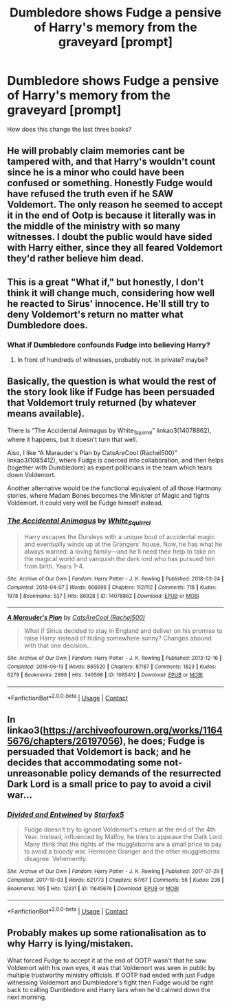 #+TITLE: Dumbledore shows Fudge a pensive of Harry's memory from the graveyard [prompt]

* Dumbledore shows Fudge a pensive of Harry's memory from the graveyard [prompt]
:PROPERTIES:
:Author: dmreif
:Score: 4
:DateUnix: 1613407125.0
:DateShort: 2021-Feb-15
:FlairText: Request
:END:
How does this change the last three books?


** He will probably claim memories cant be tampered with, and that Harry's wouldn't count since he is a minor who could have been confused or something. Honestly Fudge would have refused the truth even if he SAW Voldemort. The only reason he seemed to accept it in the end of Ootp is because it literally was in the middle of the ministry with so many witnesses. I doubt the public would have sided with Harry either, since they all feared Voldemort they'd rather believe him dead.
:PROPERTIES:
:Author: chayoutofcontext
:Score: 16
:DateUnix: 1613407931.0
:DateShort: 2021-Feb-15
:END:


** This is a great "What if," but honestly, I don't think it will change much, considering how well he reacted to Sirus' innocence. He'll still try to deny Voldemort's return no matter what Dumbledore does.
:PROPERTIES:
:Author: Only_Excuse7425
:Score: 6
:DateUnix: 1613407576.0
:DateShort: 2021-Feb-15
:END:

*** What if Dumbledore confounds Fudge into believing Harry?
:PROPERTIES:
:Author: dmreif
:Score: 3
:DateUnix: 1613407986.0
:DateShort: 2021-Feb-15
:END:

**** In front of hundreds of witnesses, probably not. In private? maybe?
:PROPERTIES:
:Author: Only_Excuse7425
:Score: 1
:DateUnix: 1613493263.0
:DateShort: 2021-Feb-16
:END:


** Basically, the question is what would the rest of the story look like if Fudge has been persuaded that Voldemort truly returned (by whatever means available).

There is “The Accidental Animagus by White_Squirrel” linkao3(14078862), where it happens, but it doesn't turn that well.

Also, I like “A Marauder's Plan by CatsAreCool (Rachel500)” linkao3(1085412), where Fudge is coerced into collaboration, and then helps (together with Dumbledore) as expert politicians in the team which tears down Voldemort.

Another alternative would be the functional equivalent of all those Harmony stories, where Madam Bones becomes the Minister of Magic and fights Voldemort. It could very well be Fudge himself instead.
:PROPERTIES:
:Author: ceplma
:Score: 5
:DateUnix: 1613409806.0
:DateShort: 2021-Feb-15
:END:

*** [[https://archiveofourown.org/works/14078862][*/The Accidental Animagus/*]] by [[https://www.archiveofourown.org/users/White_Squirrel/pseuds/White_Squirrel][/White_Squirrel/]]

#+begin_quote
  Harry escapes the Dursleys with a unique bout of accidental magic and eventually winds up at the Grangers' house. Now, he has what he always wanted: a loving family---and he'll need their help to take on the magical world and vanquish the dark lord who has pursued him from birth. Years 1-4.
#+end_quote

^{/Site/:} ^{Archive} ^{of} ^{Our} ^{Own} ^{*|*} ^{/Fandom/:} ^{Harry} ^{Potter} ^{-} ^{J.} ^{K.} ^{Rowling} ^{*|*} ^{/Published/:} ^{2018-03-24} ^{*|*} ^{/Completed/:} ^{2018-04-07} ^{*|*} ^{/Words/:} ^{666696} ^{*|*} ^{/Chapters/:} ^{112/112} ^{*|*} ^{/Comments/:} ^{718} ^{*|*} ^{/Kudos/:} ^{1978} ^{*|*} ^{/Bookmarks/:} ^{537} ^{*|*} ^{/Hits/:} ^{86928} ^{*|*} ^{/ID/:} ^{14078862} ^{*|*} ^{/Download/:} ^{[[https://archiveofourown.org/downloads/14078862/The%20Accidental%20Animagus.epub?updated_at=1611030172][EPUB]]} ^{or} ^{[[https://archiveofourown.org/downloads/14078862/The%20Accidental%20Animagus.mobi?updated_at=1611030172][MOBI]]}

--------------

[[https://archiveofourown.org/works/1085412][*/A Marauder's Plan/*]] by [[https://www.archiveofourown.org/users/Rachel500/pseuds/CatsAreCool][/CatsAreCool (Rachel500)/]]

#+begin_quote
  What if Sirius decided to stay in England and deliver on his promise to raise Harry instead of hiding somewhere sunny? Changes abound with that one decision...
#+end_quote

^{/Site/:} ^{Archive} ^{of} ^{Our} ^{Own} ^{*|*} ^{/Fandom/:} ^{Harry} ^{Potter} ^{-} ^{J.} ^{K.} ^{Rowling} ^{*|*} ^{/Published/:} ^{2013-12-16} ^{*|*} ^{/Completed/:} ^{2016-06-13} ^{*|*} ^{/Words/:} ^{865520} ^{*|*} ^{/Chapters/:} ^{87/87} ^{*|*} ^{/Comments/:} ^{1823} ^{*|*} ^{/Kudos/:} ^{6279} ^{*|*} ^{/Bookmarks/:} ^{2898} ^{*|*} ^{/Hits/:} ^{349598} ^{*|*} ^{/ID/:} ^{1085412} ^{*|*} ^{/Download/:} ^{[[https://archiveofourown.org/downloads/1085412/A%20Marauders%20Plan.epub?updated_at=1613369374][EPUB]]} ^{or} ^{[[https://archiveofourown.org/downloads/1085412/A%20Marauders%20Plan.mobi?updated_at=1613369374][MOBI]]}

--------------

*FanfictionBot*^{2.0.0-beta} | [[https://github.com/FanfictionBot/reddit-ffn-bot/wiki/Usage][Usage]] | [[https://www.reddit.com/message/compose?to=tusing][Contact]]
:PROPERTIES:
:Author: FanfictionBot
:Score: 1
:DateUnix: 1613409826.0
:DateShort: 2021-Feb-15
:END:


** In linkao3([[https://archiveofourown.org/works/11645676/chapters/26197056]]), he does; Fudge is persuaded that Voldemort is back; and he decides that accommodating some not-unreasonable policy demands of the resurrected Dark Lord is a small price to pay to avoid a civil war...
:PROPERTIES:
:Author: turbinicarpus
:Score: 2
:DateUnix: 1613424289.0
:DateShort: 2021-Feb-16
:END:

*** [[https://archiveofourown.org/works/11645676][*/Divided and Entwined/*]] by [[https://www.archiveofourown.org/users/Starfox5/pseuds/Starfox5][/Starfox5/]]

#+begin_quote
  Fudge doesn't try to ignore Voldemort's return at the end of the 4th Year. Instead, influenced by Malfoy, he tries to appease the Dark Lord. Many think that the rights of the muggleborns are a small price to pay to avoid a bloody war. Hermione Granger and the other muggleborns disagree. Vehemently.
#+end_quote

^{/Site/:} ^{Archive} ^{of} ^{Our} ^{Own} ^{*|*} ^{/Fandom/:} ^{Harry} ^{Potter} ^{-} ^{J.} ^{K.} ^{Rowling} ^{*|*} ^{/Published/:} ^{2017-07-29} ^{*|*} ^{/Completed/:} ^{2017-10-03} ^{*|*} ^{/Words/:} ^{621773} ^{*|*} ^{/Chapters/:} ^{67/67} ^{*|*} ^{/Comments/:} ^{56} ^{*|*} ^{/Kudos/:} ^{236} ^{*|*} ^{/Bookmarks/:} ^{105} ^{*|*} ^{/Hits/:} ^{12331} ^{*|*} ^{/ID/:} ^{11645676} ^{*|*} ^{/Download/:} ^{[[https://archiveofourown.org/downloads/11645676/Divided%20and%20Entwined.epub?updated_at=1534693933][EPUB]]} ^{or} ^{[[https://archiveofourown.org/downloads/11645676/Divided%20and%20Entwined.mobi?updated_at=1534693933][MOBI]]}

--------------

*FanfictionBot*^{2.0.0-beta} | [[https://github.com/FanfictionBot/reddit-ffn-bot/wiki/Usage][Usage]] | [[https://www.reddit.com/message/compose?to=tusing][Contact]]
:PROPERTIES:
:Author: FanfictionBot
:Score: 2
:DateUnix: 1613424305.0
:DateShort: 2021-Feb-16
:END:


** Probably makes up some rationalisation as to why Harry is lying/mistaken.

What forced Fudge to accept it at the end of OOTP wasn't that he saw Voldemort with his own eyes, it was that Voldemort was seen in public by multiple trustworthy ministry officials. If OOTP had ended with just Fudge witnessing Voldemort and Dumbledore's fight then Fudge would be right back to calling Dumbledore and Harry liars when he'd calmed down the next morning.
:PROPERTIES:
:Author: minerat27
:Score: 1
:DateUnix: 1613486777.0
:DateShort: 2021-Feb-16
:END:
